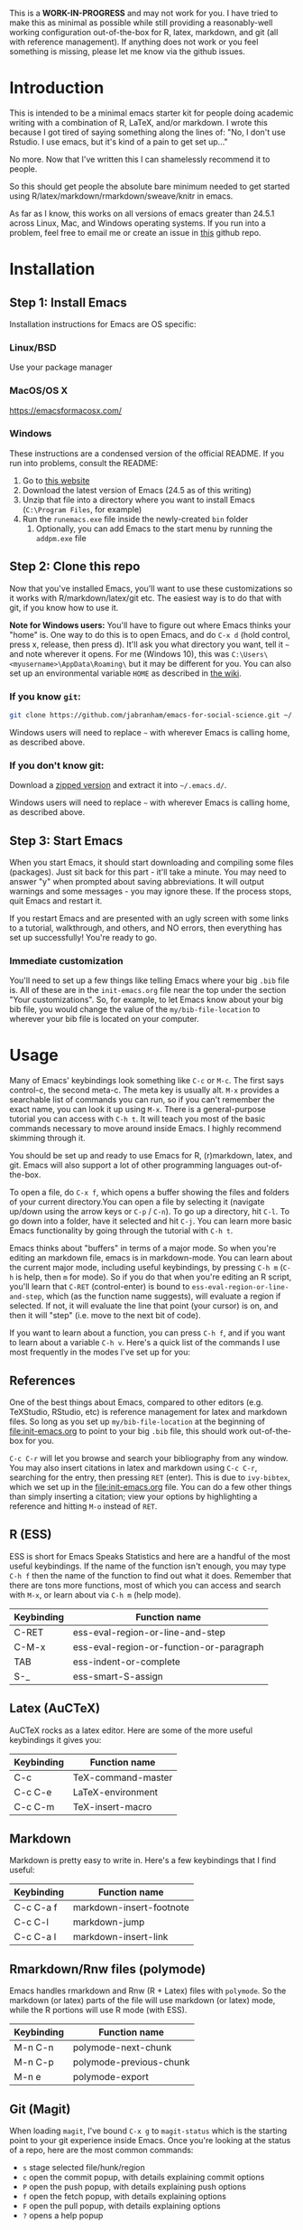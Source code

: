 This is a *WORK-IN-PROGRESS* and may not work for you. I have tried to make this as minimal as possible while still providing a reasonably-well working configuration out-of-the-box for R, latex, markdown, and git (all with reference management). If anything does not work or you feel something is missing, please let me know via the github issues. 
* Introduction

  This is intended to be a minimal emacs starter kit for people doing academic writing with a combination of R, LaTeX, and/or markdown. I wrote this because I got tired of saying something along the lines of: "No, I don't use Rstudio. I use emacs, but it's kind of a pain to get set up..."

  No more. Now that I've written this I can shamelessly recommend it to people.

  So this should get people the absolute bare minimum needed to get started using R/latex/markdown/rmarkdown/sweave/knitr in emacs.

  As far as I know, this works on all versions of emacs greater than 24.5.1 across Linux, Mac, and Windows operating systems. If you run into a problem, feel free to email me or create an issue in [[https://github.com/jabranham/emacs-for-social-science][this]] github repo.
* Installation 
** Step 1: Install Emacs 
   Installation instructions for Emacs are OS specific:
*** Linux/BSD
    Use your package manager
*** MacOS/OS X
    https://emacsformacosx.com/
*** Windows 
    These instructions are a condensed version of the official README. If you run into problems, consult the README:
    1. Go to [[http://ftp.gnu.org/gnu/emacs/windows/][this website]]
    2. Download the latest version of Emacs (24.5 as of this writing)
    3. Unzip that file into a directory where you want to install Emacs (=C:\Program Files=, for example)
    4. Run the =runemacs.exe= file inside the newly-created =bin= folder
       1. Optionally, you can add Emacs to the start menu by running the =addpm.exe= file
** Step 2: Clone this repo 
   Now that you've installed Emacs, you'll want to use these customizations so it works with R/markdown/latex/git etc. The easiest way is to do that with git, if you know how to use it.

   *Note for Windows users:* You'll have to figure out where Emacs thinks your "home" is. One way to do this is to open Emacs, and do =C-x d= (hold control, press x, release, then press d). It'll ask you what directory you want, tell it =~= and note wherever it opens. For me (Windows 10), this was =C:\Users\<myusername>\AppData\Roaming\= but it may be different for you. You can also set up an environmental variable =HOME= as described in [[https://www.emacswiki.org/emacs/MsWindowsDotEmacs][the wiki]].
   
*** If you know =git=: 
    #+BEGIN_SRC sh
      git clone https://github.com/jabranham/emacs-for-social-science.git ~/.emacs.d/
    #+END_SRC
   
    Windows users will need to replace =~= with wherever Emacs is calling home, as described above.
    
*** If you don't know git:
    Download a [[https://github.com/jabranham/emacs-for-social-science/archive/master.zip][zipped version]] and extract it into =~/.emacs.d/=. 

    Windows users will need to replace =~= with wherever Emacs is calling home, as described above.
    
** Step 3: Start Emacs
   When you start Emacs, it should start downloading and compiling some files (packages). Just sit back for this part - it'll take a minute. You may need to answer "y" when prompted about saving abbreviations. It will output warnings and some messages - you may ignore these. If the process stops, quit Emacs and restart it.

   If you restart Emacs and are presented with an ugly screen with some links to a tutorial, walkthrough, and others, and NO errors, then everything has set up successfully! You're ready to go.

*** Immediate customization
    You'll need to set up a few things like telling Emacs where your big =.bib= file is. All of these are in the =init-emacs.org= file near the top under the section "Your customizations". So, for example, to let Emacs know about your big bib file, you would change the value of the =my/bib-file-location= to wherever your bib file is located on your computer.
   
* Usage

  Many of Emacs' keybindings look something like =C-c= or =M-c=. The first says control-c, the second meta-c. The meta key is usually alt. =M-x= provides a searchable list of commands you can run, so if you can't remember the exact name, you can look it up using =M-x=. There is a general-purpose tutorial you can access with =C-h t=. It will teach you most of the basic commands necessary to move around inside Emacs. I highly recommend skimming through it. 

  You should be set up and ready to use Emacs for R, (r)markdown, latex, and git. Emacs will also support a lot of other programming languages out-of-the-box.

  To open a file, do =C-x f=, which opens a buffer showing the files and folders of your current directory.You can open a file by selecting it (navigate up/down using the arrow keys or =C-p= / =C-n=). To go up a directory, hit =C-l=. To go down into a folder, have it selected and hit =C-j=. You can learn more basic Emacs functionality by going through the tutorial with =C-h t=.

  Emacs thinks about "buffers" in terms of a major mode. So when you're editing an markdown file, emacs is in markdown-mode. You can learn about the current major mode, including useful keybindings, by pressing =C-h m= (=C-h= is help, then =m= for mode). So if you do that when you're editing an R script, you'll learn that =C-RET= (control-enter) is bound to =ess-eval-region-or-line-and-step=, which (as the function name suggests), will evaluate a region if selected. If not, it will evaluate the line that point (your cursor) is on, and then it will "step" (i.e. move to the next bit of code). 

  If you want to learn about a function, you can press =C-h f=, and if you want to learn about a variable =C-h v=. Here's a quick list of the commands I use most frequently in the modes I've set up for you:

** References
   One of the best things about Emacs, compared to other editors (e.g. TeXStudio, RStudio, etc) is reference management for latex and markdown files. So long as you set up =my/bib-file-location= at the beginning of [[file:init-emacs.org]] to point to your big =.bib= file, this should work out-of-the-box for you. 

   =C-c C-r= will let you browse and search your bibliography from any window. You may also insert citations in latex and markdown using =C-c C-r=, searching for the entry, then pressing =RET= (enter). This is due to =ivy-bibtex=, which we set up in the [[file:init-emacs.org]] file. You can do a few other things than simply inserting a citation; view your options by highlighting a reference and hitting =M-o= instead of =RET=. 
** R (ESS)
   ESS is short for Emacs Speaks Statistics and here are a handful of the most useful keybindings. If the name of the function isn't enough, you may type =C-h f= then the name of the function to find out what it does. Remember that there are tons more functions, most of which you can access and search with =M-x=, or learn about via =C-h m= (help mode).

   | Keybinding | Function name                            |
   |------------+------------------------------------------|
   | C-RET      | ess-eval-region-or-line-and-step         |
   | C-M-x      | ess-eval-region-or-function-or-paragraph |
   | TAB        | ess-indent-or-complete                   |
   | S-_        | ess-smart-S-assign                       |

** Latex (AuCTeX)
   AuCTeX rocks as a latex editor. Here are some of the more useful keybindings it gives you:

   | Keybinding | Function name      |
   |------------+--------------------|
   | C-c        | TeX-command-master |
   | C-c C-e    | LaTeX-environment  |
   | C-c C-m    | TeX-insert-macro   |

** Markdown
   Markdown is pretty easy to write in. Here's a few keybindings that I find useful:

   | Keybinding | Function name            |
   |------------+--------------------------|
   | C-c C-a f  | markdown-insert-footnote |
   | C-c C-l    | markdown-jump            |
   | C-c C-a l  | markdown-insert-link     |

** Rmarkdown/Rnw files (polymode)
   Emacs handles rmarkdown and Rnw (R + Latex) files with =polymode=. So the markdown (or latex) parts of the file will use markdown (or latex) mode, while the R portions will use R mode (with ESS). 

   | Keybinding | Function name           |
   |------------+-------------------------|
   | M-n C-n    | polymode-next-chunk     |
   | M-n C-p    | polymode-previous-chunk |
   | M-n e      | polymode-export         | 
  
** Git (Magit)
   When loading =magit=, I've bound =C-x g= to =magit-status= which is the starting point to your git experience inside Emacs. Once you're looking at the status of a repo, here are the most common commands:

   - =s= stage selected file/hunk/region
   - =c= open the commit popup, with details explaining commit options
   - =P= open the push popup, with details explaining push options
   - =f= open the fetch popup, with details explaining options
   - =F= open the pull popup, with details explaining options 
   - =?= opens a help popup

* Further customization 

  In [[file:init-emacs.org]] I've pointed out a few options you may wish to customize, such as =bibtex-complation-library-path= (for keeping track of pdfs associated with articles in your bib file) and =bibtex-completion-notes-path= (for keeping track of notes associated with entries in your bib file). Customization is usually as easy as setting the value of a variable. For example, set up where you keep pdfs, you could put the following under the =:config= of =use-package ivy-bibtex=:

  #+BEGIN_EXAMPLE
    (setq bibtex-completion-library-path "~/Dropbox/reference-pdfs")
  #+END_EXAMPLE

** Finding customizations
   You can check out everything that's customizable for each mode via =M-x customize-group= and entering the group you want. Or, alternatively, do =C-h v= ("help variable") and search for a variable you think might exist. So, if you're annoyed that ESS asks you for a starting directory every time you start it, you could do =C-h v ess dir= which shows you that =ess-ask-for-ess-directory= is a variable. It's documentation says that if it's non-nil ESS asks for a directory. So if you don't want that, you just need to set the value of that variable to nil in your [[file:init-emacs.org]] file. I'd do it under the =:config= part of =use-package ess-site= with something like this:

   #+BEGIN_EXAMPLE
(setq ess-ask-for-ess-directory nil)
   #+END_EXAMPLE

* Other starter kits

  I'm by no means the first person to write a starter kit. There are several others out there, all of which are awesome. Perhaps of most direct relevance here are:
  
  - [[https://github.com/kjhealy/emacs-starter-kit][Kieran Healy's starter kit]], which is specifically aimed at social scientists working in markdown/R/latex/git. There are a few differences between this and that one:
    - I don't include as many customizations. This is intentional - his probably works better out-of-the-box for many people, but I think that this one should be easier to understand and further customize.
    - His is focused on Macs whereas this starter kit supports Linux, Mac, and Windows OS's (BSD should also work but has not been tested)
  - [[http://spacemacs.org/][Spacemacs]] is a community driven configuration. It is very powerful but super complicated - much more so than most people need. That said, if you're used to vim keybindings, this is probably the way to go

* Troubleshooting
  
  Emacs is a computer program, and there are always problems with computer programs! I use a Linux distribution and so have tested this pretty thoroughly there. It should work fine. I have loaded it on Windows as well and it should work. I haven't tested in on a Mac (don't have access), but there's no reason it shouldn't work there just fine. If you run into trouble, read this section. If you still can't get something to work, please open an issue on github. 

** Mac
   If a program will work in the terminal for you but not from Emacs, this may fix it. Simply copy/paste into [[file:init-emacs.org]]:

   #+BEGIN_EXAMPLE
     (use-package exec-path-from-shell
       :ensure t
       :config
     (exec-path-from-shell-initialize))
   #+END_EXAMPLE

** Windows
   Windows is... a tedious operating system. Emacs has a whole FAQ set up [[https://www.gnu.org/software/emacs/manual/html_mono/efaq-w32.html][here]] that may help you find a solution to your problem. 
